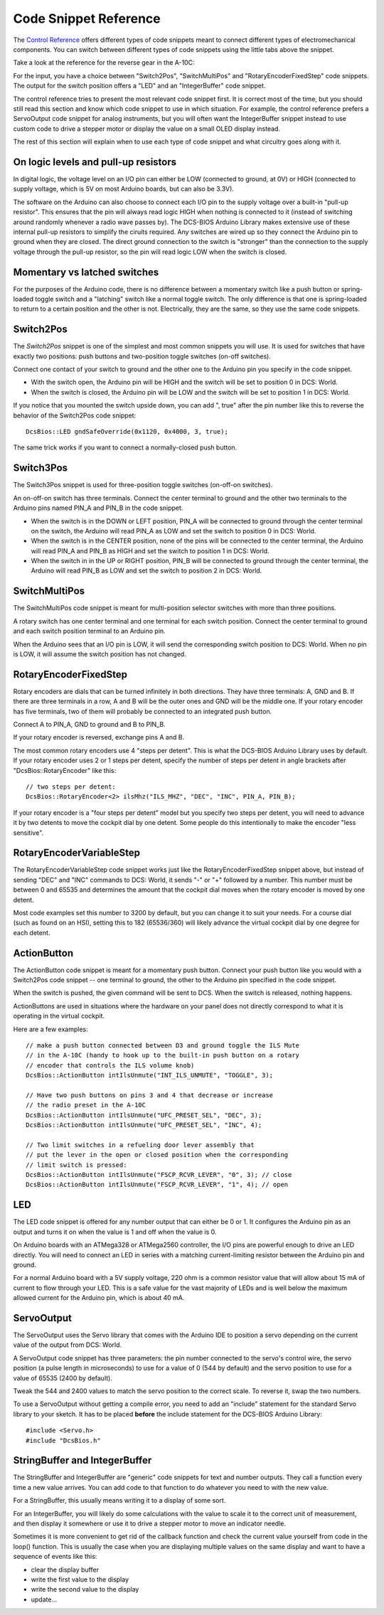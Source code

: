 Code Snippet Reference
======================

The `Control Reference <control-reference>`_ offers different types of code snippets meant to connect different types of electromechanical components.
You can switch between different types of code snippets using the little tabs above the snippet.

Take a look at the reference for the reverse gear in the A-10C:

.. image:: images/control-reference-a10c-ground-safety-override.png

For the input, you have a choice between "Switch2Pos", "SwitchMultiPos" and "RotaryEncoderFixedStep" code snippets. The output for the switch position offers a "LED" and an "IntegerBuffer" code snippet.

The control reference tries to present the most relevant code snippet first. It is correct most of the time, but you should still read this section and know which code snippet to use in which situation. For example, the control reference prefers a ServoOutput code snippet for analog instruments, but you will often want the IntegerBuffer snippet instead to use custom code to drive a stepper motor or display the value on a small OLED display instead.

The rest of this section will explain when to use each type of code snippet and what circuitry goes along with it.

On logic levels and pull-up resistors
-------------------------------------

In digital logic, the voltage level on an I/O pin can either be LOW (connected to ground, at 0V) or HIGH (connected to supply voltage, which is 5V on most Arduino boards, but can also be 3.3V).

The software on the Arduino can also choose to connect each I/O pin to the supply voltage over a built-in "pull-up resistor". This ensures that the pin will always read logic HIGH when nothing is connected to it (instead of switching around randomly whenever a radio wave passes by).
The DCS-BIOS Arduino Library makes extensive use of these internal pull-up resistors to simplify the ciruits required.
Any switches are wired up so they connect the Arduino pin to ground when they are closed.
The direct ground connection to the switch is "stronger" than the connection to the supply voltage through the pull-up resistor, so the pin will read logic LOW when the switch is closed.

.. highlight:: C++

Momentary vs latched switches
-----------------------------

For the purposes of the Arduino code, there is no difference between a momentary switch like a push button or spring-loaded toggle switch and a "latching" switch like a normal toggle switch.
The only difference is that one is spring-loaded to return to a certain position and the other is not.
Electrically, they are the same, so they use the same code snippets.

Switch2Pos
----------

The *Switch2Pos* snippet is one of the simplest and most common snippets you will use. It is used for switches that have exactly two positions: push buttons and two-position toggle switches (on-off switches).

Connect one contact of your switch to ground and the other one to the Arduino pin you specify in the code snippet.

* With the switch open, the Arduino pin will be HIGH and the switch will be set to position 0 in DCS: World.
* When the switch is closed, the Arduino pin will be LOW and the switch will be set to position 1 in DCS: World.

If you notice that you mounted the switch upside down, you can add ", true" after the pin number like this to reverse the behavior of the Switch2Pos code snippet::

    DcsBios::LED gndSafeOverride(0x1120, 0x4000, 3, true);

The same trick works if you want to connect a normally-closed push button.

Switch3Pos
----------

The Switch3Pos snippet is used for three-position toggle switches (on-off-on switches).

An on-off-on switch has three terminals. Connect the center terminal to ground and the other two terminals to the Arduino pins named PIN_A and PIN_B in the code snippet.

* When the switch is in the DOWN or LEFT position, PIN_A will be connected to ground through the center terminal on the switch, the Arduino will read PIN_A as LOW and set the switch to position 0 in DCS: World.
* When the switch is in the CENTER position, none of the pins will be connected to the center terminal, the Arduino will read PIN_A and PIN_B as HIGH and set the switch to position 1 in DCS: World.
* When the switch in in the UP or RIGHT position, PIN_B will be connected to ground through the center terminal, the Arduino will read PIN_B as LOW and set the switch to position 2 in DCS: World.

SwitchMultiPos
--------------

The SwitchMultiPos code snippet is meant for multi-position selector switches with more than three positions.

A rotary switch has one center terminal and one terminal for each switch position. Connect the center terminal to ground and each switch position terminal to an Arduino pin.

When the Arduino sees that an I/O pin is LOW, it will send the corresponding switch position to DCS: World.
When no pin is LOW, it will assume the switch position has not changed.

RotaryEncoderFixedStep
----------------------

Rotary encoders are dials that can be turned infinitely in both directions.
They have three terminals: A, GND and B. If there are three terminals in a row, A and B will be the outer ones and GND will be the middle one. If your rotary encoder has five terminals, two of them will probably be connected to an integrated push button.

Connect A to PIN_A, GND to ground and B to PIN_B.

If your rotary encoder is reversed, exchange pins A and B.

The most common rotary encoders use 4 "steps per detent". This is what the DCS-BIOS Arduino Library uses by default.
If your rotary encoder uses 2 or 1 steps per detent, specify the number of steps per detent in angle brackets after "DcsBios::RotaryEncoder" like this::

    // two steps per detent:
    DcsBios::RotaryEncoder<2> ilsMhz("ILS_MHZ", "DEC", "INC", PIN_A, PIN_B);

If your rotary encoder is a "four steps per detent" model but you specify two steps per detent, you will need to advance it by two detents to move the cockpit dial by one detent.
Some people do this intentionally to make the encoder "less sensitive".


RotaryEncoderVariableStep
-------------------------

The RotaryEncoderVariableStep code snippet works just like the RotaryEncoderFixedStep snippet above, but instead of sending "DEC" and "INC" commands to DCS: World,
it sends "-" or "+" followed by a number. This number must be between 0 and 65535 and determines the amount that the cockpit dial moves when the rotary encoder is moved by one detent.

Most code examples set this number to 3200 by default, but you can change it to suit your needs.
For a course dial (such as found on an HSI), setting this to 182 (65536/360) will likely advance the virtual cockpit dial by one degree for each detent.

ActionButton
------------

The ActionButton code snippet is meant for a momentary push button. Connect your push button like you would with a Switch2Pos code snippet -- one terminal to ground, the other to the Arduino pin specified in the code snippet.

When the switch is pushed, the given command will be sent to DCS. When the switch is released, nothing happens.

ActionButtons are used in situations where the hardware on your panel does not directly correspond to what it is operating in the virtual cockpit.

Here are a few examples::

    // make a push button connected between D3 and ground toggle the ILS Mute
    // in the A-10C (handy to hook up to the built-in push button on a rotary
    // encoder that controls the ILS volume knob)
    DcsBios::ActionButton intIlsUnmute("INT_ILS_UNMUTE", "TOGGLE", 3);

    // Have two push buttons on pins 3 and 4 that decrease or increase
    // the radio preset in the A-10C
    DcsBios::ActionButton intIlsUnmute("UFC_PRESET_SEL", "DEC", 3);
    DcsBios::ActionButton intIlsUnmute("UFC_PRESET_SEL", "INC", 4);
    
    // Two limit switches in a refueling door lever assembly that
    // put the lever in the open or closed position when the corresponding
    // limit switch is pressed:
    DcsBios::ActionButton intIlsUnmute("FSCP_RCVR_LEVER", "0", 3); // close
    DcsBios::ActionButton intIlsUnmute("FSCP_RCVR_LEVER", "1", 4); // open

LED
---

The LED code snippet is offered for any number output that can either be 0 or 1.
It configures the Arduino pin as an output and turns it on when the value is 1 and off when the value is 0.

On Arduino boards with an ATMega328 or ATMega2560 controller, the I/O pins are powerful enough to drive an LED directly.
You will need to connect an LED in series with a matching current-limiting resistor between the Arduino pin and ground.

For a normal Arduino board with a 5V supply voltage, 220 ohm is a common resistor value that will allow about 15 mA of current to flow through your LED.
This is a safe value for the vast majority of LEDs and is well below the maximum allowed current for the Arduino pin, which is about 40 mA.


ServoOutput
-----------

The ServoOutput uses the Servo library that comes with the Arduino IDE to position a servo depending on the current value of the output from DCS: World.

A ServoOutput code snippet has three parameters: the pin number connected to the servo's control wire, the servo position (a pulse length in microseconds) to use for a value of 0 (544 by default) and the servo position to use for a value of 65535 (2400 by default).

Tweak the 544 and 2400 values to match the servo position to the correct scale. To reverse it, swap the two numbers.

To use a ServoOutput without getting a compile error, you need to add an "include" statement for the standard Servo library to your sketch. It has to be placed **before** the include statement for the DCS-BIOS Arduino Library::

    #include <Servo.h>
    #include "DcsBios.h"

StringBuffer and IntegerBuffer
------------------------------

The StringBuffer and IntegerBuffer are "generic" code snippets for text and number outputs.
They call a function every time a new value arrives. You can add code to that function to do whatever you need to with the new value.

For a StringBuffer, this usually means writing it to a display of some sort.

For an IntegerBuffer, you will likely do some calculations with the value to scale it to the correct unit of measurement, and then display it somewhere or use it to drive a stepper motor to move an indicator needle.

Sometimes it is more convenient to get rid of the callback function and check the current value yourself from code in the loop() function.
This is usually the case when you are displaying multiple values on the same display and want to have a sequence of events like this:

* clear the display buffer
* write the first value to the display
* write the second value to the display
* update...
